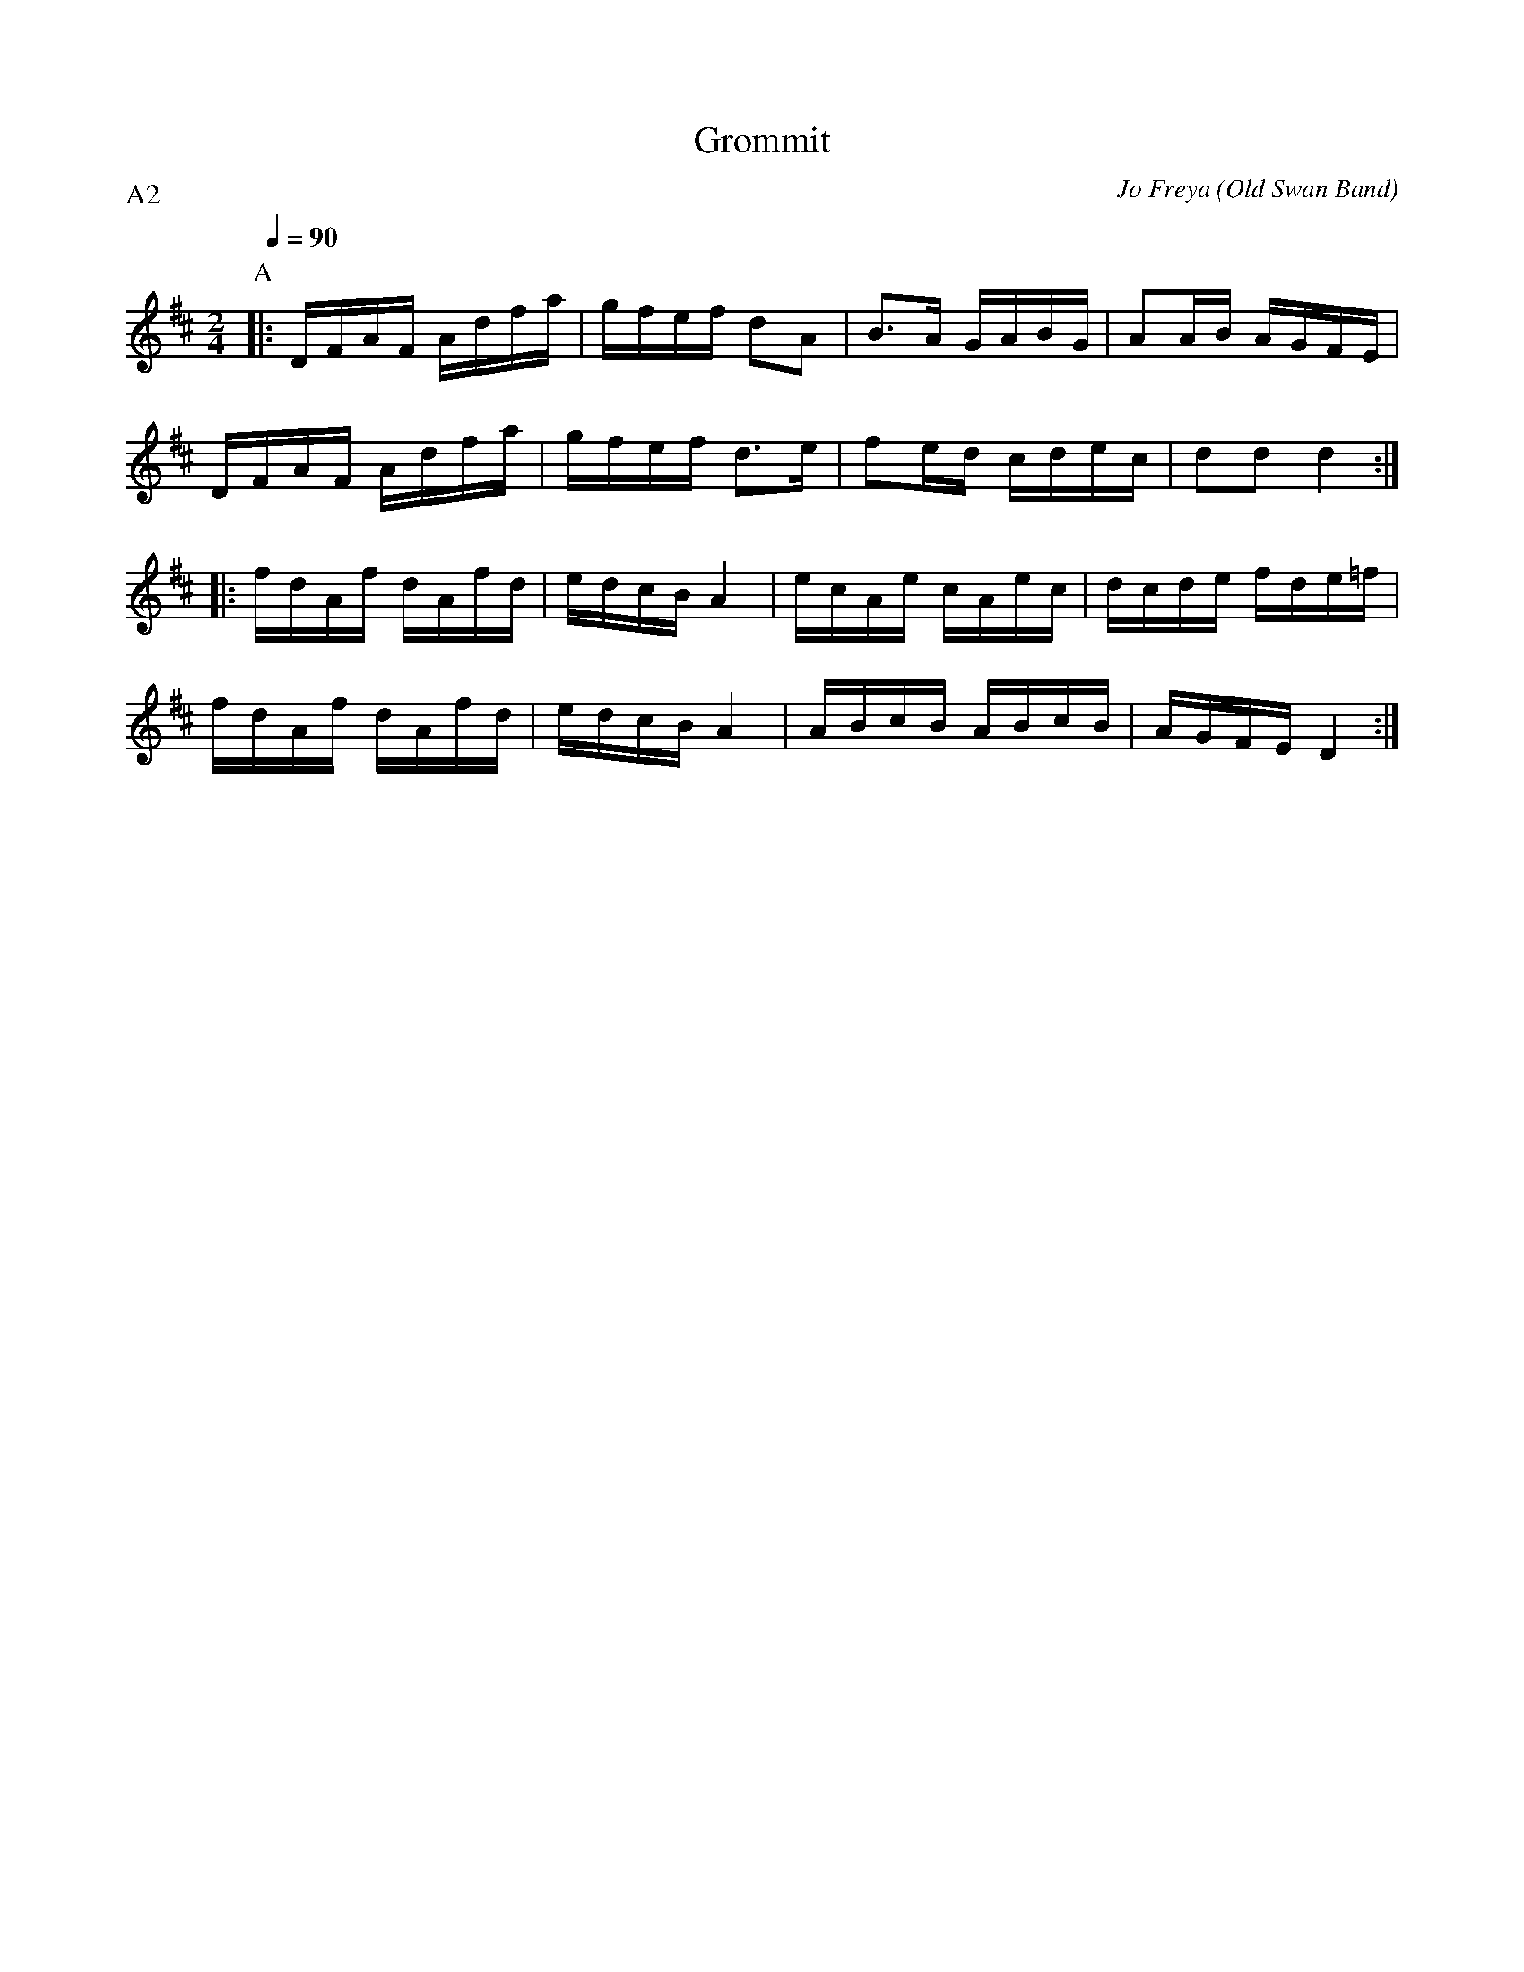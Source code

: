 X:1
T:Grommit
R:polka 32 reel
C:Jo Freya (Old Swan Band)
Z:Neil Gledhill (Old Swan Band)
M:2/4
L:1/16
Q:1/4=90
P:A2
K:D
P:A
|:DFAF Adfa|gfef d2A2|B3A GABG|A2AB AGFE|
DFAF Adfa|gfef d3e|f2ed cdec|d2d2 d4:|]
|:fdAf dAfd|edcB A4|ecAe cAec|dcde fde=f|
fdAf dAfd|edcB A4|ABcB ABcB|AGFE D4:|]
